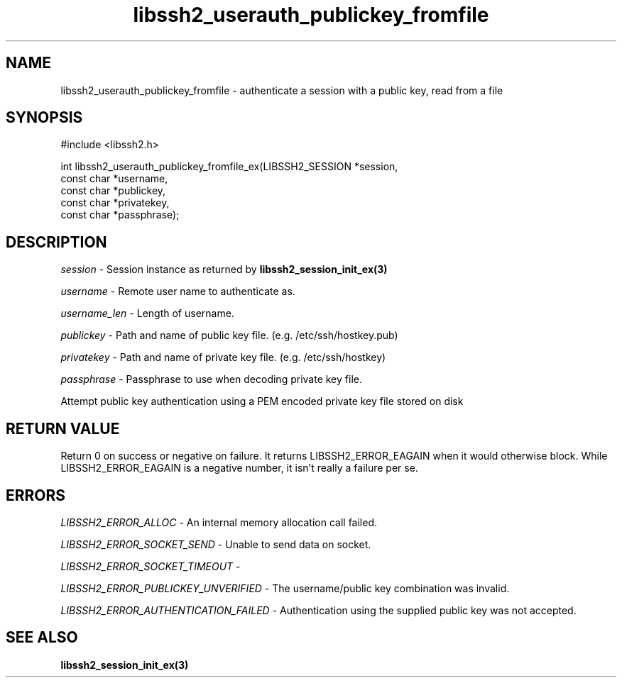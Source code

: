 .\" $Id: libssh2_userauth_publickey_fromfile_ex.3,v 1.2 2009/03/17 10:34:27 bagder Exp $
.\"
.TH libssh2_userauth_publickey_fromfile 3 "1 Jun 2007" "libssh2 0.15" "libssh2 manual"
.SH NAME
libssh2_userauth_publickey_fromfile - authenticate a session with a public key, read from a file
.SH SYNOPSIS
#include <libssh2.h>

.nf
int libssh2_userauth_publickey_fromfile_ex(LIBSSH2_SESSION *session,
                                           const char *username,
                                           const char *publickey,
                                           const char *privatekey,
                                           const char *passphrase);
.SH DESCRIPTION
\fIsession\fP - Session instance as returned by 
.BR libssh2_session_init_ex(3)

\fIusername\fP - Remote user name to authenticate as.

\fIusername_len\fP - Length of username.

\fIpublickey\fP - Path and name of public key file. (e.g. /etc/ssh/hostkey.pub)

\fIprivatekey\fP - Path and name of private key file. (e.g. /etc/ssh/hostkey)

\fIpassphrase\fP - Passphrase to use when decoding private key file.

Attempt public key authentication using a PEM encoded private key file stored on disk

.SH RETURN VALUE
Return 0 on success or negative on failure.  It returns
LIBSSH2_ERROR_EAGAIN when it would otherwise block. While
LIBSSH2_ERROR_EAGAIN is a negative number, it isn't really a failure per se.

.SH ERRORS
\fILIBSSH2_ERROR_ALLOC\fP -  An internal memory allocation call failed.

\fILIBSSH2_ERROR_SOCKET_SEND\fP - Unable to send data on socket.

\fILIBSSH2_ERROR_SOCKET_TIMEOUT\fP - 

\fILIBSSH2_ERROR_PUBLICKEY_UNVERIFIED\fP - The username/public key
combination was invalid.

\fILIBSSH2_ERROR_AUTHENTICATION_FAILED\fP - Authentication using the supplied
public key was not accepted.

.SH SEE ALSO
.BR libssh2_session_init_ex(3)
